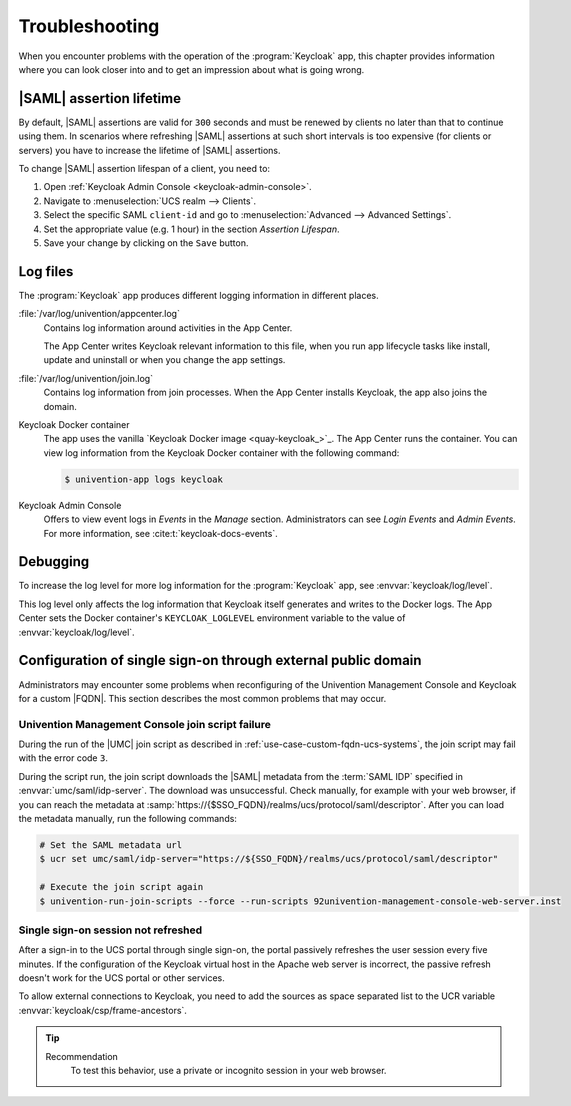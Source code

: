 .. SPDX-FileCopyrightText: 2022-2024 Univention GmbH
..
.. SPDX-License-Identifier: AGPL-3.0-only

.. _app-troubleshooting:

***************
Troubleshooting
***************

.. highlight:: console

When you encounter problems with the operation of the :program:`Keycloak` app,
this chapter provides information where you can look closer into and to get an
impression about what is going wrong.

.. _app-saml-assertion-lifetime:

|SAML| assertion lifetime
=========================

By default, |SAML| assertions are valid for ``300`` seconds and must be
renewed by clients no later than that to continue using them. In scenarios
where refreshing |SAML| assertions at such short intervals is too expensive
(for clients or servers) you have to increase the lifetime of |SAML| assertions.

To change |SAML| assertion lifespan of a client, you need to:

#. Open :ref:`Keycloak Admin Console <keycloak-admin-console>`.
#. Navigate to :menuselection:`UCS realm --> Clients`.
#. Select the specific SAML ``client-id`` and go to :menuselection:`Advanced --> Advanced Settings`.
#. Set the appropriate value (e.g. 1 hour) in the section *Assertion Lifespan*.
#. Save your change by clicking on the ``Save`` button.

.. _app-log-files:

Log files
=========

The :program:`Keycloak` app produces different logging information in different
places.

:file:`/var/log/univention/appcenter.log`
   Contains log information around activities in the App Center.

   The App Center writes Keycloak relevant information to this file, when you
   run app lifecycle tasks like install, update and uninstall or when you change
   the app settings.

:file:`/var/log/univention/join.log`
   Contains log information from join processes. When the App Center installs
   Keycloak, the app also joins the domain.

Keycloak Docker container
   The app uses the vanilla `Keycloak Docker image <quay-keycloak_>`_. The App
   Center runs the container. You can view log information from the Keycloak
   Docker container with the following command:

   .. code-block::

      $ univention-app logs keycloak

Keycloak Admin Console
   Offers to view event logs in *Events* in the *Manage* section. Administrators
   can see *Login Events* and *Admin Events*. For more information, see
   :cite:t:`keycloak-docs-events`.

.. _app-debugging:

Debugging
=========

To increase the log level for more log information for the :program:`Keycloak`
app, see :envvar:`keycloak/log/level`.

This log level only affects the log information that Keycloak itself generates
and writes to the Docker logs. The App Center sets the Docker container's
``KEYCLOAK_LOGLEVEL`` environment variable to the value of
:envvar:`keycloak/log/level`.

.. _troubleshoot-custom-fqdn:

Configuration of single sign-on through external public domain
==============================================================

Administrators may encounter some problems when reconfiguring of the
Univention Management Console and Keycloak for a custom |FQDN|. This section
describes the most common problems that may occur.

.. _troubleshoot-custom-fqdn-join-script-failure-3:

Univention Management Console join script failure
-------------------------------------------------

During the run of the |UMC| join script as described in
:ref:`use-case-custom-fqdn-ucs-systems`, the join script may fail with the error
code ``3``.

During the script run, the join script downloads the |SAML| metadata from the
:term:`SAML IDP` specified in :envvar:`umc/saml/idp-server`. The download was
unsuccessful. Check manually, for example with your web browser, if you can
reach the metadata at
:samp:`https://{$SSO_FQDN}/realms/ucs/protocol/saml/descriptor`. After you can
load the metadata manually, run the following commands:

.. code-block:: console

   # Set the SAML metadata url
   $ ucr set umc/saml/idp-server="https://${SSO_FQDN}/realms/ucs/protocol/saml/descriptor"

   # Execute the join script again
   $ univention-run-join-scripts --force --run-scripts 92univention-management-console-web-server.inst


.. _troubleshoot-custom-fqdn-sso-session-refresh:

Single sign-on session not refreshed
------------------------------------

After a sign-in to the UCS portal through single sign-on, the portal passively
refreshes the user session every five minutes. If the configuration of the
Keycloak virtual host in the Apache web server is incorrect, the passive refresh
doesn't work for the UCS portal or other services.

To allow external connections to Keycloak, you need to add the sources as space
separated list to the UCR variable :envvar:`keycloak/csp/frame-ancestors`.

.. tip::

   Recommendation
      To test this behavior, use a private or incognito session in your web browser.
